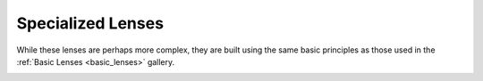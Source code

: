 Specialized Lenses
==================

While these lenses are perhaps more complex, they are built using the same basic principles as those used in the :ref:`Basic Lenses <basic_lenses>` gallery.

.. _advanced_lenses:

.. nbgallery::
    specialized_lenses/double_Gauss
    specialized_lenses/objective
    specialized_lenses/microscope
    specialized_lenses/catadioptric
    specialized_lenses/infrared
    specialized_lenses/infrared_triplet
    specialized_lenses/lithography
